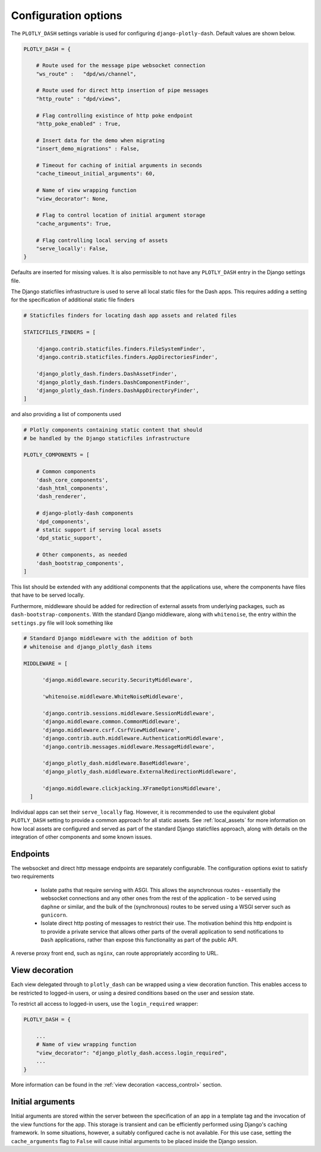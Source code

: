 .. _configuration:

Configuration options
=====================

The ``PLOTLY_DASH`` settings variable is used for configuring ``django-plotly-dash``. Default values are shown
below.

.. code-block:: python

  PLOTLY_DASH = {

      # Route used for the message pipe websocket connection
      "ws_route" :   "dpd/ws/channel",

      # Route used for direct http insertion of pipe messages
      "http_route" : "dpd/views",

      # Flag controlling existince of http poke endpoint
      "http_poke_enabled" : True,

      # Insert data for the demo when migrating
      "insert_demo_migrations" : False,

      # Timeout for caching of initial arguments in seconds
      "cache_timeout_initial_arguments": 60,

      # Name of view wrapping function
      "view_decorator": None,

      # Flag to control location of initial argument storage
      "cache_arguments": True,

      # Flag controlling local serving of assets
      "serve_locally': False,
  }

Defaults are inserted for missing values. It is also permissible to not have any ``PLOTLY_DASH`` entry in
the Django settings file.

The Django staticfiles infrastructure is used to serve all local static files for
the Dash apps. This requires adding a setting for the specification of additional static
file finders

.. code-block:: python

  # Staticfiles finders for locating dash app assets and related files

  STATICFILES_FINDERS = [

      'django.contrib.staticfiles.finders.FileSystemFinder',
      'django.contrib.staticfiles.finders.AppDirectoriesFinder',

      'django_plotly_dash.finders.DashAssetFinder',
      'django_plotly_dash.finders.DashComponentFinder',
      'django_plotly_dash.finders.DashAppDirectoryFinder',
  ]

and also providing a list of components used

.. code-block:: python

  # Plotly components containing static content that should
  # be handled by the Django staticfiles infrastructure

  PLOTLY_COMPONENTS = [

      # Common components
      'dash_core_components',
      'dash_html_components',
      'dash_renderer',

      # django-plotly-dash components
      'dpd_components',
      # static support if serving local assets
      'dpd_static_support',

      # Other components, as needed
      'dash_bootstrap_components',
  ]

This list should be extended with any additional components that the applications
use, where the components have files that have to be served locally.

Furthermore, middleware should be added for redirection of external assets from
underlying packages, such as ``dash-bootstrap-components``. With the standard
Django middleware, along with ``whitenoise``, the entry within the ``settings.py``
file will look something like

.. code-block:: python

  # Standard Django middleware with the addition of both
  # whitenoise and django_plotly_dash items

  MIDDLEWARE = [

        'django.middleware.security.SecurityMiddleware',

        'whitenoise.middleware.WhiteNoiseMiddleware',

        'django.contrib.sessions.middleware.SessionMiddleware',
        'django.middleware.common.CommonMiddleware',
        'django.middleware.csrf.CsrfViewMiddleware',
        'django.contrib.auth.middleware.AuthenticationMiddleware',
        'django.contrib.messages.middleware.MessageMiddleware',

        'django_plotly_dash.middleware.BaseMiddleware',
        'django_plotly_dash.middleware.ExternalRedirectionMiddleware',

        'django.middleware.clickjacking.XFrameOptionsMiddleware',
    ]


Individual apps can set their ``serve_locally`` flag. However, it is recommended to use
the equivalent global ``PLOTLY_DASH`` setting to provide a common approach for all
static assets. See :ref:`local_assets` for more information on how local assets are configured
and served as part of the standard Django staticfiles approach, along with details on the
integration of other components and some known issues.

.. _endpoints:

Endpoints
---------

The websocket and direct http message endpoints are separately configurable. The configuration options exist to satisfy
two requirements

  * Isolate paths that require serving with ASGI. This allows the asynchronous routes - essentially the websocket connections
    and any other ones from the rest of the application - to be served using ``daphne`` or similar, and the bulk of the
    (synchronous) routes to be served using a WSGI server such as ``gunicorn``.
  * Isolate direct http posting of messages to restrict their use. The motivation behind this http endpoint is to provide
    a private service that allows other
    parts of the overall application to send notifications to ``Dash`` applications, rather than expose this functionality
    as part of the public API.

A reverse proxy front end, such as ``nginx``, can route appropriately according to URL.

.. _view_decoration:

View decoration
---------------

Each view delegated through to ``plotly_dash`` can be wrapped using a view decoration function. This enables access to be restricted to
logged-in users, or using a desired conditions based on the user and session state.

To restrict all access to logged-in users, use the ``login_required`` wrapper:

.. code-block:: python

  PLOTLY_DASH = {

      ...
      # Name of view wrapping function
      "view_decorator": "django_plotly_dash.access.login_required",
      ...
  }

More information can be found in the :ref:`view decoration <access_control>` section.

.. _cache_arguments:

Initial arguments
-----------------

Initial arguments are stored within the server between the specification of an app in a template tag and the invocation of the
view functions for the app. This storage is transient and can be efficiently performed using Django's caching framework. In some
situations, however, a suitably configured cache is not available. For this use case, setting the ``cache_arguments`` flag to ``False`` will
cause initial arguments to be placed inside the Django session.

